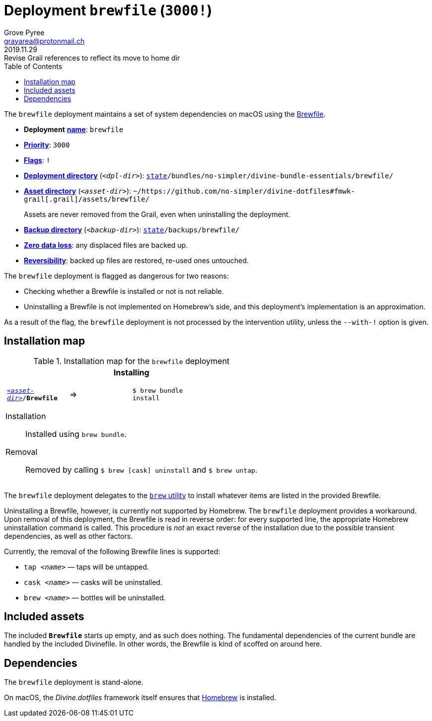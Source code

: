 [[brewfile-main]]
= Deployment `brewfile` (`3000!`)
:author: Grove Pyree
:email: grayarea@protonmail.ch
:revdate: 2019.11.29
:revremark: Revise Grail references to reflect its move to home dir
:doctype: article
// Visual
:toc:
// Subs:
:hs: #
:dhs: ##
:us: _
:dus: __
:as: *
:das: **

The `brewfile` deployment maintains a set of system dependencies on macOS using the https://github.com/Homebrew/homebrew-bundle[Brewfile].

[[brewfile-mtdt]]
[none]
* *Deployment* https://github.com/no-simpler/divine-dotfiles#mtdt-name-and-desc[*name*]: `brewfile`
* https://github.com/no-simpler/divine-dotfiles#mtdt-priority[*Priority*]: `3000`
* https://github.com/no-simpler/divine-dotfiles#mtdt-flags[*Flags*]: `!`
* https://github.com/no-simpler/divine-dotfiles#indct-dpl-dir[*Deployment directory*] (`_<dpl-dir>_`): `https://github.com/no-simpler/divine-dotfiles#fmwk-state[state]/bundles/no-simpler/divine-bundle-essentials/brewfile/`
* https://github.com/no-simpler/divine-dotfiles#indct-dpl-asset-dir[*Asset directory*] (`_<asset-dir>_`): `~/https://github.com/no-simpler/divine-dotfiles#fmwk-grail[.grail]/assets/brewfile/`
+
Assets are never removed from the Grail, even when uninstalling the deployment.
* https://github.com/no-simpler/divine-dotfiles#indct-dpl-backup-dir[*Backup directory*] (`_<backup-dir>_`): `https://github.com/no-simpler/divine-dotfiles#fmwk-state[state]/backups/brewfile/`
* https://github.com/no-simpler/divine-dotfiles#fmwk-zero-data-loss[*Zero data loss*]: any displaced files are backed up.
* https://github.com/no-simpler/divine-dotfiles#fmwk-reversibility[*Reversibility*]: backed up files are restored, re-used ones untouched.

The `brewfile` deployment is flagged as dangerous for two reasons:

* Checking whether a Brewfile is installed or not is not reliable.
* Uninstalling a Brewfile is not implemented on Homebrew's side, and this deployment's implementation is an approximation.

As a result of the flag, the `brewfile` deployment is not processed by the intervention utility, unless the `--with-!` option is given.

== Installation map

.Installation map for the `brewfile` deployment
[%noheader,cols="<.<a",stripes=none]
|===

| +++<p align="center">+++
*Installing*
+++</p>+++

[%noheader,cols="4*<.^",stripes=none]
!===

! `<<brewfile-mtdt,_<asset-dir>_>>/*Brewfile*`
! =>
! `$ brew bundle install`
! 

!===

Installation:: Installed using `brew bundle`.
Removal:: Removed by calling `$ brew [cask] uninstall` and `$ brew untap`.

|===

The `brewfile` deployment delegates to the https://brew.sh/[`brew` utility] to install whatever items are listed in the provided Brewfile.

Uninstalling a Brewfile, however, is currently not supported by Homebrew.
The `brewfile` deployment provides a workaround.
Upon removal of this deployment, the Brewfile is read in reverse order: for every supported line, the appropriate Homebrew uninstallation command is called.
This procedure is _not_ an exact reverse of the installation due to the possible transient dependencies, as well as other factors.

Currently, the removal of the following Brewfile lines is supported:

* `tap _<name>_` — taps will be untapped.
* `cask _<name>_` — casks will be uninstalled.
* `brew _<name>_` — bottles will be uninstalled.

== Included assets

The included `*Brewfile*` starts up empty, and as such does nothing.
The fundamental dependencies of the current bundle are handled by the included Divinefile.
In other words, the Brewfile is kind of scoffed on around here.

== Dependencies

The `brewfile` deployment is stand-alone.

On macOS, the _Divine.dotfiles_ framework itself ensures that https://brew.sh/[Homebrew] is installed.